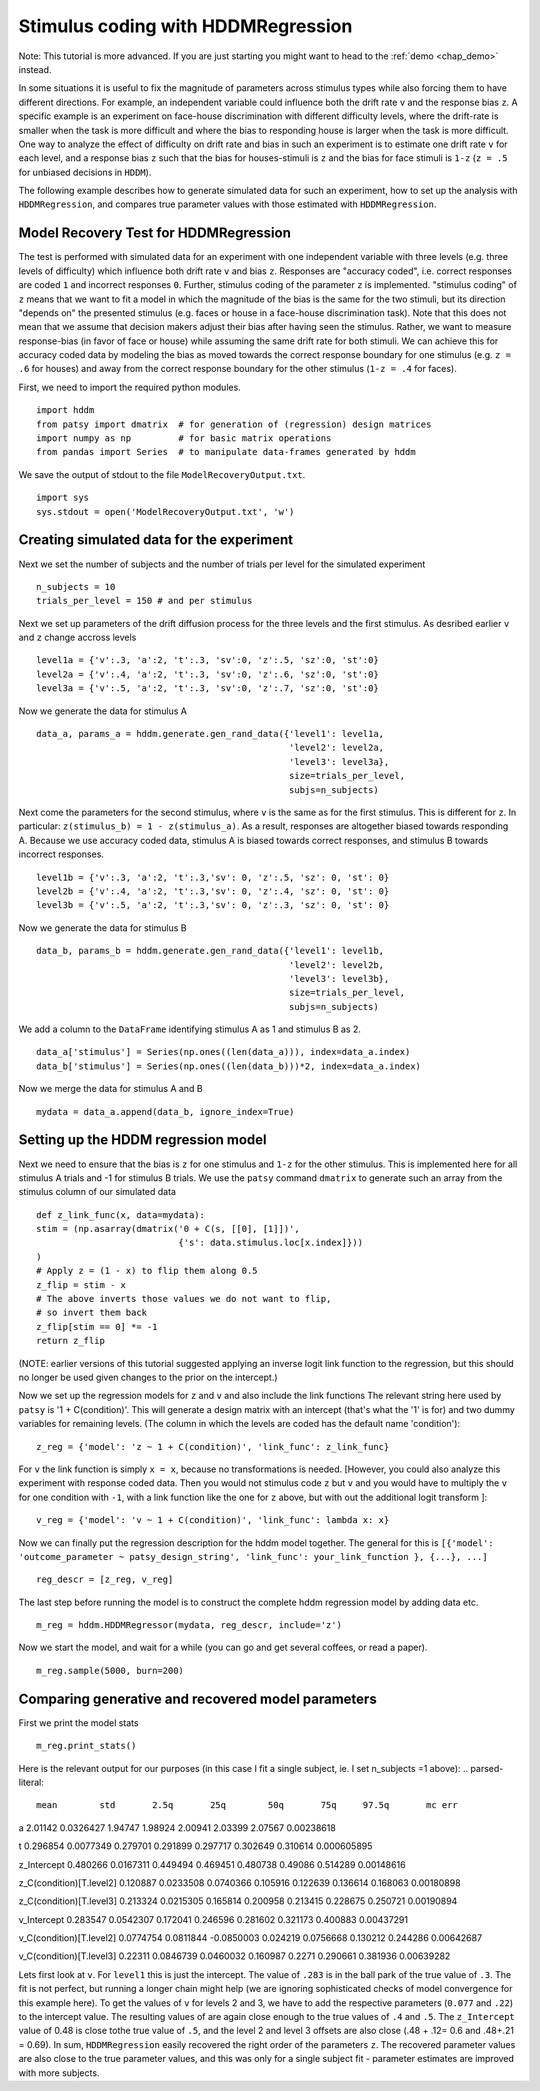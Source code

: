 .. index:: Tutorial
.. _chap_tutorial_hddm_regression:

Stimulus coding with HDDMRegression
###################################

Note: This tutorial is more advanced. If you are just starting you might want
to head to the :ref:`demo <chap_demo>` instead.

In some situations it is useful to fix the magnitude of parameters
across stimulus types while also forcing them to have different
directions. For example, an independent variable could influence both
the drift rate ``v`` and the response bias ``z``. A specific example is an
experiment on face-house discrimination with different difficulty
levels, where the drift-rate is smaller when the task is more
difficult and where the bias to responding house is larger when the
task is more difficult.  One way to analyze the effect of difficulty
on drift rate and bias in such an experiment is to estimate one drift
rate ``v`` for each level, and a response bias ``z`` such that the bias for
houses-stimuli is ``z`` and the bias for face stimuli is ``1-z`` (``z = .5``
for unbiased decisions in ``HDDM``).

The following example describes how to generate simulated data for
such an experiment, how to set up the analysis with ``HDDMRegression``,
and compares true parameter values with those estimated with
``HDDMRegression``.

Model Recovery Test for HDDMRegression
**************************************

The test is performed with simulated data for an experiment with one
independent variable with three levels (e.g. three levels of
difficulty) which influence both drift rate ``v`` and bias ``z``. Responses
are "accuracy coded", i.e. correct responses are coded ``1`` and incorrect
responses ``0``. Further, stimulus coding of the parameter ``z`` is
implemented. "stimulus coding" of ``z`` means that we want to fit a model
in which the magnitude of the bias is the same for the two stimuli,
but its direction "depends on" the presented stimulus (e.g. faces or
house in a face-house discrimination task). Note that this does not
mean that we assume that decision makers adjust their bias after
having seen the stimulus. Rather, we want to measure response-bias (in
favor of face or house) while assuming the same drift rate for both
stimuli. We can achieve this for accuracy coded data by modeling the
bias as moved towards the correct response boundary for one stimulus
(e.g. ``z = .6`` for houses) and away from the correct response boundary
for the other stimulus (``1-z = .4`` for faces).

First, we need to import the required python modules.
::

    import hddm
    from patsy import dmatrix  # for generation of (regression) design matrices
    import numpy as np         # for basic matrix operations
    from pandas import Series  # to manipulate data-frames generated by hddm

We save the output of stdout to the file ``ModelRecoveryOutput.txt``.
::

    import sys
    sys.stdout = open('ModelRecoveryOutput.txt', 'w')

Creating simulated data for the experiment
******************************************

Next we set the number of subjects and the number of trials per level
for the simulated experiment ::

    n_subjects = 10
    trials_per_level = 150 # and per stimulus

Next we set up parameters of the drift diffusion process for the three
levels and the first stimulus. As desribed earlier ``v`` and ``z`` change
accross levels ::

    level1a = {'v':.3, 'a':2, 't':.3, 'sv':0, 'z':.5, 'sz':0, 'st':0}
    level2a = {'v':.4, 'a':2, 't':.3, 'sv':0, 'z':.6, 'sz':0, 'st':0}
    level3a = {'v':.5, 'a':2, 't':.3, 'sv':0, 'z':.7, 'sz':0, 'st':0}

Now we generate the data for stimulus A

::

    data_a, params_a = hddm.generate.gen_rand_data({'level1': level1a,
                                                    'level2': level2a,
						    'level3': level3a},
						    size=trials_per_level,
						    subjs=n_subjects)

Next come the parameters for the second stimulus, where ``v`` is the same
as for the first stimulus. This is different for ``z``. In particular:
``z(stimulus_b) = 1 - z(stimulus_a)``. As a result, responses are
altogether biased towards responding A. Because we use accuracy coded
data, stimulus A is biased towards correct responses, and stimulus B
towards incorrect responses.  ::

    level1b = {'v':.3, 'a':2, 't':.3,'sv': 0, 'z':.5, 'sz': 0, 'st': 0}
    level2b = {'v':.4, 'a':2, 't':.3,'sv': 0, 'z':.4, 'sz': 0, 'st': 0}
    level3b = {'v':.5, 'a':2, 't':.3,'sv': 0, 'z':.3, 'sz': 0, 'st': 0}

Now we generate the data for stimulus B

::

    data_b, params_b = hddm.generate.gen_rand_data({'level1': level1b,
                                                    'level2': level2b,
                                                    'level3': level3b},
						    size=trials_per_level,
						    subjs=n_subjects)

We add a column to the ``DataFrame`` identifying stimulus A as 1 and stimulus B as 2.

::

    data_a['stimulus'] = Series(np.ones((len(data_a))), index=data_a.index)
    data_b['stimulus'] = Series(np.ones((len(data_b)))*2, index=data_a.index)

Now we merge the data for stimulus A and B

::

    mydata = data_a.append(data_b, ignore_index=True)

Setting up the HDDM regression model
************************************

Next we need to ensure that the bias is ``z`` for one stimulus and ``1-z``
for the other stimulus.  This is implemented here for all stimulus A trials
and -1 for stimulus B trials. We use the ``patsy`` command ``dmatrix`` to
generate such an array from the stimulus column of our simulated data
::

    def z_link_func(x, data=mydata):
    stim = (np.asarray(dmatrix('0 + C(s, [[0], [1]])',
                               {'s': data.stimulus.loc[x.index]}))
    )
    # Apply z = (1 - x) to flip them along 0.5
    z_flip = stim - x
    # The above inverts those values we do not want to flip,
    # so invert them back
    z_flip[stim == 0] *= -1
    return z_flip

(NOTE: earlier versions of this tutorial suggested applying an inverse logit
link function to the regression, but this should no longer be used given changes to the prior 
on the intercept.) 

Now we set up the regression models for ``z`` and ``v`` and also include the
link functions The relevant string here used by ``patsy`` is '1 +
C(condition)'. This will generate a design matrix with an intercept
(that's what the '1' is for) and two dummy variables for remaining
levels. (The column in which the levels are coded has the default name
'condition'):
::

    z_reg = {'model': 'z ~ 1 + C(condition)', 'link_func': z_link_func}

For ``v`` the link function is simply ``x = x``, because no transformations is
needed. [However, you could also analyze this experiment with response
coded data. Then you would not stimulus code ``z`` but ``v`` and you would
have to multiply the ``v`` for one condition with ``-1``, with a link function
like the one for ``z`` above, but with out the additional logit transform
]:
::

    v_reg = {'model': 'v ~ 1 + C(condition)', 'link_func': lambda x: x}

Now we can finally put the regression description for the hddm model
together. The general for this is ``[{'model': 'outcome_parameter ~ patsy_design_string', 'link_func': your_link_function }, {...}, ...]``
::

    reg_descr = [z_reg, v_reg]

The last step before running the model is to construct the complete hddm regression model by adding data etc.
::

    m_reg = hddm.HDDMRegressor(mydata, reg_descr, include='z')

Now we start the model, and wait for a while (you can go and get
several coffees, or read a paper). 
::

    m_reg.sample(5000, burn=200)

Comparing generative and recovered model parameters
***************************************************

First we print the model stats
::

    m_reg.print_stats()

Here is the relevant output for our purposes (in this case I fit a single subject, ie. I set n_subjects =1 above):
.. parsed-literal::

                               mean        std       2.5q       25q        50q       75q     97.5q       mc err
a                           2.01142  0.0326427    1.94747   1.98924    2.00941   2.03399   2.07567   0.00238618

t                          0.296854  0.0077349   0.279701  0.291899   0.297717  0.302649  0.310614  0.000605895

z_Intercept                0.480266  0.0167311   0.449494  0.469451   0.480738   0.49086  0.514289   0.00148616

z_C(condition)[T.level2]   0.120887  0.0233508  0.0740366  0.105916   0.122639  0.136614  0.168063   0.00180898

z_C(condition)[T.level3]   0.213324  0.0215305   0.165814  0.200958   0.213415  0.228675  0.250721   0.00190894

v_Intercept                0.283547  0.0542307   0.172041  0.246596   0.281602  0.321173  0.400883   0.00437291

v_C(condition)[T.level2]  0.0774754  0.0811844 -0.0850003  0.024219  0.0756668  0.130212  0.244286   0.00642687

v_C(condition)[T.level3]    0.22311  0.0846739  0.0460032  0.160987     0.2271  0.290661  0.381936   0.00639282
 
   
Lets first look at ``v``. For ``level1`` this is just the
intercept. The value of ``.283`` is in the ball park of the true value
of ``.3``. The fit is not perfect, but running a longer chain might
help (we are ignoring sophisticated checks of model convergence for
this example here). To get the values of ``v`` for levels 2 and 3, we
have to add the respective parameters (``0.077`` and ``.22``) to the
intercept value. The resulting values of  are again
close enough to the true values of ``.4`` and ``.5``. The ``z_Intercept``
value of 0.48 is close tothe true value of ``.5``, and the level 2 and level 3
offsets are also close (.48 + .12= 0.6 and .48+.21 = 0.69).   In sum,
``HDDMRegression`` easily recovered the right order of the parameters
``z``. The recovered parameter values are also close to the true
parameter values, and this was only for a single subject fit
- parameter estimates are improved with more subjects.  
